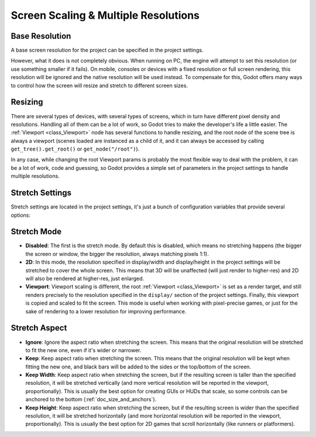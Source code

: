 .. _doc_multiple_resolutions:

Screen Scaling & Multiple Resolutions
=====================================

Base Resolution
---------------

A base screen resolution for the project can be specified in the project
settings.

.. image:: /img/screenres.png

However, what it does is not completely obvious. When running on PC, the
engine will attempt to set this resolution (or use something smaller if
it fails). On mobile, consoles or devices with a fixed resolution or
full screen rendering, this resolution will be ignored and the native
resolution will be used instead. To compensate for this, Godot offers
many ways to control how the screen will resize and stretch to different
screen sizes.

Resizing
--------

There are several types of devices, with several types of screens, which
in turn have different pixel density and resolutions. Handling all of
them can be a lot of work, so Godot tries to make the developer's life a
little easier. The
:ref:`Viewport <class_Viewport>`
node has several functions to handle resizing, and the root node of the
scene tree is always a viewport (scenes loaded are instanced as a child
of it, and it can always be accessed by calling
``get_tree().get_root()`` or ``get_node("/root")``).

In any case, while changing the root Viewport params is probably the
most flexible way to deal with the problem, it can be a lot of work,
code and guessing, so Godot provides a simple set of parameters in the
project settings to handle multiple resolutions.

Stretch Settings
----------------

Stretch settings are located in the project settings, it's just a bunch
of configuration variables that provide several options:

.. image:: /img/stretchsettings.png

Stretch Mode
------------

-  **Disabled**: The first is the stretch mode. By default this is
   disabled, which means no stretching happens (the bigger the screen or
   window, the bigger the resolution, always matching pixels 1:1).
-  **2D**: In this mode, the resolution specified in display/width and
   display/height in the project settings will be stretched to cover the
   whole screen. This means that 3D will be unaffected (will just render
   to higher-res) and 2D will also be rendered at higher-res, just
   enlarged.
-  **Viewport**: Viewport scaling is different, the root
   :ref:`Viewport <class_Viewport>`
   is set as a render target, and still renders precisely to the
   resolution specified in the ``display/`` section of the project
   settings. Finally, this viewport is copied and scaled to fit the
   screen. This mode is useful when working with pixel-precise games, or
   just for the sake of rendering to a lower resolution for improving
   performance.

.. image:: /img/stretch.png

Stretch Aspect
--------------

-  **Ignore**: Ignore the aspect ratio when stretching the screen. This
   means that the original resolution will be stretched to fit the new
   one, even if it's wider or narrower.
-  **Keep**: Keep aspect ratio when stretching the screen. This means
   that the original resolution will be kept when fitting the new one,
   and black bars will be added to the sides or the top/bottom of the
   screen.
-  **Keep Width**: Keep aspect ratio when stretching the screen, but if
   the resulting screen is taller than the specified resolution, it will
   be stretched vertically (and more vertical resolution will be
   reported in the viewport, proportionally). This is usually the best
   option for creating GUIs or HUDs that scale, so some controls can be
   anchored to the bottom (:ref:`doc_size_and_anchors`).
-  **Keep Height**: Keep aspect ratio when stretching the screen, but if
   the resulting screen is wider than the specified resolution, it will
   be stretched horizontally (and more horizontal resolution will be
   reported in the viewport, proportionally). This is usually the best
   option for 2D games that scroll horizontally (like runners or
   platformers).



